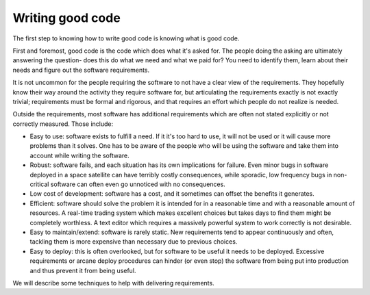 Writing good code
=================

The first step to knowing how to write good code is knowing what is good code.

First and foremost, good code is the code which does what it's asked for. The people doing the asking are ultimately answering the question- does this do what we need and what we paid for? You need to identify them, learn about their needs and figure out the software requirements.

It is not uncommon for the people requiring the software to not have a clear view of the requirements. They hopefully know their way around the activity they require software for, but articulating the requirements exactly is not exactly trivial; requirements must be formal and rigorous, and that requires an effort which people do not realize is needed.

Outside the requirements, most software has additional requirements which are often not stated explicitly or not correctly measured. Those include:

* Easy to use: software exists to fulfill a need. If it it's too hard to use, it will not be used or it will cause more problems than it solves. One has to be aware of the people who will be using the software and take them into account while writing the software.
* Robust: software fails, and each situation has its own implications for failure. Even minor bugs in software deployed in a space satellite can have terribly costly consequences, while sporadic, low frequency bugs in non-critical software can often even go unnoticed with no consequences.
* Low cost of development: software has a cost, and it sometimes can offset the benefits it generates.
* Efficient: software should solve the problem it is intended for in a reasonable time and with a reasonable amount of resources. A real-time trading system which makes excellent choices but takes days to find them might be completely worthless. A text editor which requires a massively powerful system to work correctly is not desirable.
* Easy to maintain/extend: software is rarely static. New requirements tend to appear continuously and often, tackling them is more expensive than necessary due to previous choices. 
* Easy to deploy: this is often overlooked, but for software to be useful it needs to be deployed. Excessive requirements or arcane deploy procedures can hinder (or even stop) the software from being put into production and thus prevent it from being useful.

We will describe some techniques to help with delivering requirements.
